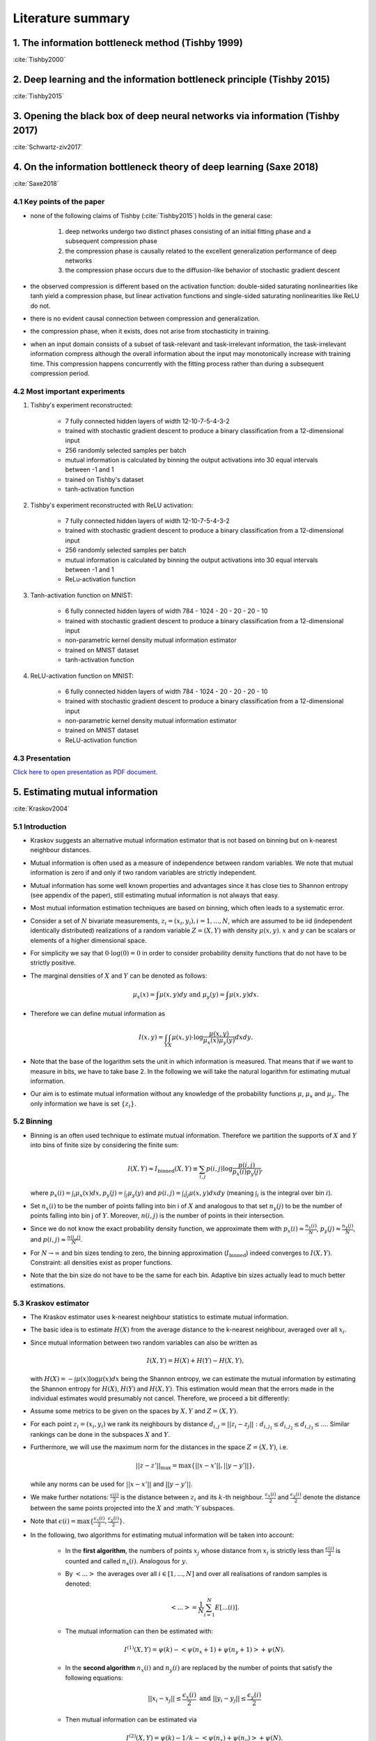 Literature summary
==================

1. The information bottleneck method (Tishby 1999)
--------------------------------------------------
:cite:`Tishby2000`



2. Deep learning and the information bottleneck principle (Tishby 2015)
-----------------------------------------------------------------------
:cite:`Tishby2015`



3. Opening the black box of deep neural networks via information (Tishby 2017)
------------------------------------------------------------------------------
:cite:`Schwartz-ziv2017`



4. On the information bottleneck theory of deep learning (Saxe 2018)
--------------------------------------------------------------------
:cite:`Saxe2018`



4.1 Key points of the paper
^^^^^^^^^^^^^^^^^^^^^^^^^^^

* none of the following claims of Tishby (:cite:`Tishby2015`) holds in the general case:

    #. deep networks undergo two distinct phases consisting of an initial fitting phase and a subsequent compression phase
    #. the compression phase is causally related to the excellent generalization performance of deep networks
    #. the compression phase occurs due to the diffusion-like behavior of stochastic gradient descent

* the observed compression is different based on the activation function: double-sided saturating nonlinearities like tanh
  yield a compression phase, but linear activation functions and single-sided saturating nonlinearities like ReLU do not.

* there is no evident causal connection between compression and generalization.

* the compression phase, when it exists, does not arise from stochasticity in training.

* when an input domain consists of a subset of task-relevant and task-irrelevant information, the task-irrelevant information compress
  although the overall information about the input may monotonically increase with training time. This compression happens concurrently
  with the fitting process rather than during a subsequent compression period.

4.2 Most important experiments
^^^^^^^^^^^^^^^^^^^^^^^^^^^^^^
#. Tishby's experiment reconstructed:

    * 7 fully connected hidden layers of width 12-10-7-5-4-3-2
    * trained with stochastic gradient descent to produce a binary classification from a 12-dimensional input
    * 256 randomly selected samples per batch
    * mutual information is calculated by binning the output activations into 30 equal intervals between -1 and 1
    * trained on Tishby's dataset
    * tanh-activation function

#. Tishby's experiment reconstructed with ReLU activation:

    * 7 fully connected hidden layers of width 12-10-7-5-4-3-2
    * trained with stochastic gradient descent to produce a binary classification from a 12-dimensional input
    * 256 randomly selected samples per batch
    * mutual information is calculated by binning the output activations into 30 equal intervals between -1 and 1
    * ReLu-activation function

#. Tanh-activation function on MNIST:

    * 6 fully connected hidden layers of width 784 - 1024 - 20 - 20 - 20 - 10
    * trained with stochastic gradient descent to produce a binary classification from a 12-dimensional input
    * non-parametric kernel density mutual information estimator
    * trained on MNIST dataset
    * tanh-activation function

#. ReLU-activation function on MNIST:

    * 6 fully connected hidden layers of width 784 - 1024 - 20 - 20 - 20 - 10
    * trained with stochastic gradient descent to produce a binary classification from a 12-dimensional input
    * non-parametric kernel density mutual information estimator
    * trained on MNIST dataset
    * ReLU-activation function

4.3 Presentation
^^^^^^^^^^^^^^^^

`Click here to open presentation as PDF document. <_static/on_the_information_bottleneck_theory_presentation.pdf>`_


5. Estimating mutual information
--------------------------------
:cite:`Kraskov2004`


5.1 Introduction
^^^^^^^^^^^^^^^^
- Kraskov suggests an alternative mutual information estimator that is not based
  on binning but on k-nearest neighbour distances.

- Mutual information is often used as a measure of independence between random
  variables. We note that mutual information is zero if and only if two random
  variables are strictly independent.

- Mutual information has some well known properties and advantages since it has
  close ties to Shannon entropy (see appendix of the paper), still estimating mutual
  information is not always that easy.

- Most mutual information estimation techniques are based on binning, which often
  leads to a systematic error.

- Consider a set of :math:`N` bivariate measurements, :math:`z_i = (x_i, y_i),
  i = 1,...,N`, which are assumed to be iid (independent identically distributed)
  realizations of a random variable :math:`Z=(X,Y)` with density :math:`\mu (x,y)`.
  :math:`x` and :math:`y` can be scalars or elements of a higher dimensional space.

- For simplicity we say that :math:`0 \cdot \log(0) = 0` in order to consider probability
  density functions that do not have to be strictly positive.

- The marginal densities of :math:`X` and :math:`Y` can be denoted as follows:

  .. math::
     \mu_x(x) = \int \mu (x,y) dy \ \text{and } \ \mu_y(y) = \int \mu (x,y) dx.

- Therefore we can define mutual information as

  .. math::
     I(x,y) = \int_Y \int_X \mu (x,y) \cdot \log \dfrac{\mu (x,y)}{\mu_x (x) \mu_y(y)} dx dy.

- Note that the base of the logarithm sets the unit in which information is measured.
  That means that if we want to measure in bits, we have to take base 2. In the
  following we will take the natural logarithm for estimating mutual information.

- Our aim is to estimate mutual information without any knowledge of the probability
  functions :math:`\mu`, :math:`\mu_x` and :math:`\mu_y`. The only information we
  have is set :math:`\{ z_i \}`.


5.2 Binning
^^^^^^^^^^^
- Binning is an often used technique to estimate mutual information. Therefore we
  partition the supports of :math:`X` and :math:`Y` into bins of finite size by
  considering the finite sum:

  .. math::
     I(X,Y) \approx I_{\text{binned}} (X,Y) \equiv \sum_{i,j} p(i,j) \log \dfrac{p(i,j)}{p_x(i)p_y(j)},

  where :math:`p_x(i) = \int_i \mu_x (x) dx, p_y(j) = \int_j \mu_y(y)` and
  :math:`p(i,j) = \int_i \int_j \mu (x,y) dx dy` (meaning :math:`\int_i` is the
  integral over bin :math:`i`).

- Set :math:`n_x(i)` to be the number of points falling into bin i of :math:`X`
  and analogous to that set :math:`n_y(j)` to be the number of points falling into
  bin j of :math:`Y`. Moreover, :math:`n(i,j)` is the number of points in their
  intersection.

- Since we do not know the exact probability density function, we approximate them
  with :math:`p_x(i) \approx \frac{n_x(i)}{N}`, :math:`p_y(j) \approx \frac{n_y(j)}{N}`,
  and :math:`p(i,j) \approx \frac{n(i,j)}{N}`.

- For :math:`N \rightarrow \infty` and bin sizes tending to zero, the binning
  approximation (:math:`I_{\text{binned}}`) indeed converges to :math:`I(X,Y)`. Constraint: all
  densities exist as proper functions.

- Note that the bin size do not have to be the same for each bin. Adaptive bin sizes
  actually lead to much better estimations.

5.3 Kraskov estimator
^^^^^^^^^^^^^^^^^^^^^
- The Kraskov estimator uses k-nearest neighbour statistics to estimate mutual
  information.

- The basic idea is to estimate :math:`H(X)` from the average distance to the
  k-nearest neighbour, averaged over all :math:`x_i`.

- Since mutual information between two random variables can also be written as

  .. math::
     I(X,Y) = H(X) + H(Y) - H(X,Y),

  with :math:`H(X)= - \int \mu (x) \log \mu (x) dx` being the Shannon entropy, we
  can estimate the mutual information by estimating the Shannon entropy for
  :math:`H(X)`, :math:`H(Y)` and :math:`H(X,Y)`.
  This estimation would mean that the errors made in the individual estimates would
  presumably not cancel. Therefore, we proceed a bit differently:

- Assume some metrics to be given on the spaces by :math:`X, Y` and :math:`Z=(X,Y)`.

- For each point :math:`z_i=(x_i,y_i)` we rank its neighbours by distance
  :math:`d_{i,j} = ||z_i - z_j||: d_{i,j_1} \leq d_{i,j_2} \leq d_{i,j_3} \leq ...`.
  Similar rankings can be done in the subspaces :math:`X` and :math:`Y`.

- Furthermore, we will use the maximum norm for the distances in the space
  :math:`Z=(X,Y)`, i.e.

  .. math::
     ||z-z'||_{\max} = \max \{ ||x - x'||, ||y - y'||\},

  while any norms can be used for :math:`||x - x'||` and :math:`||y - y'||`.

- We make further notations: :math:`\frac{\epsilon (i)}{2}` is the distance between
  :math:`z_i` and its :math:`k`-th neighbour. :math:`\frac{\epsilon_x (i)}{2}` and
  :math:`\frac{\epsilon_y (i)}{2}` denote the distance between the same points projected
  into the :math:`X` and :math:`Y`subspaces.
- Note that :math:`\epsilon(i)=\max \lbrace \frac{\epsilon_x (i)}{2}, \frac{\epsilon_y (i)}{2}\rbrace`.
- In the following, two algorithms for estimating mutual information will be taken
  into account:

    * In the **first algorithm**, the numbers of points :math:`x_j` whose distance from
      :math:`x_i` is strictly less than :math:`\frac{\epsilon (i)}{2}` is counted
      and called :math:`n_x(i)`. Analogous for :math:`y`.
    * By :math:`<...>` the averages over all :math:`i \in [1,...,N]` and over all
      realisations of random samples is denoted:

      .. math::
         <...> = \dfrac{1}{N} \sum_{i=1}^N E[...(i)].

    * The mutual information can then be estimated with:

      .. math::
         I^{(1)}(X,Y) = \psi (k) - <\psi (n_x + 1) + \psi (n_y + 1)> + \psi (N).

    * In the **second algorithm** :math:`n_x(i)` and :math:`n_y(i)` are replaced
      by the number of points that satisfy the following equations:

      .. math::
         ||x_i - x_j|| \leq \dfrac{\epsilon_x (i)}{2} \ \text{and} \ ||y_i - y_j|| \leq \dfrac{\epsilon_y (i)}{2}

    * Then mutual information can be estimated via

      .. math::
         I^{(2)}(X,Y) = \psi (k) - 1/k - <\psi (n_x) + \psi (n_y)> + \psi (N).

- Generally, both estimates give similar results. But it proves that :math:`I^{(1)}`
  has the tendency to have slightly smaller statistical errors, but larger
  systematic errors. This means that when we are interested in very high
  dimensions, we better should use :math:`I^{(2)}`.


6. SVCCA: singular vector canonical correlation analysis
--------------------------------------------------------
:cite:`Raghu2017`

6.1 Key points of the paper
^^^^^^^^^^^^^^^^^^^^^^^^^^^

- They developed a method that analyses each neuron's activation vector (i.e.
  the scalar outputs that are emitted on input data points). This analysis gives an
  insight into learning dynamics and learned representation.

- SVCCA is a general method that compares two learned representations of
  different neural network layers and architectures. It is either possible to
  compare the same layer at different time steps, or simply different layers.

- The comparison of two representations fulfills two important properties:

    * It is invariant to affine transformation (which allows the comparison
      between different layers and networks).

    * It is fast to compute, which allows more comparisons to be calculated
      than with previous methods.

6.2 Experiment set-up
^^^^^^^^^^^^^^^^^^^^^

- **Dataset**: mostly CIFAR-10 (augmented with random translations)

- **Architecture**: One convolutional network and one residual network

- In order to produce a few figures, they decided to design a toy regression task (training a four hidden layer fully connected network with 1D input and 4D output)


6.3 How SVCCA works
^^^^^^^^^^^^^^^^^^^

- SVCCA is short for Singular Vector Canonical Correlation Analysis and
  therefore combines the Singular Value Decomposition with a Canonical Correlation
  Analysis.

- The representation of a neuron is defined as a table/function that maps the
  inputs on all possible outputs for a single neuron. Its representation is
  therefore studied as a set of responses over a finite set of inputs. Formally,
  that means that given a dataset :math:`X = {x_1,...,x_m}` and a neuron :math:`i`
  on layer :math:`l`, we define :math:`z^{l}_{i}` to be the vector of outputs on
  :math:`X`, i.e.

    .. math::

      z^{l}_{i} = (z^{l}_{i}(x_1),··· ,z^{l}_{i}(x_m)).

  Note that :math:`z^{l}_{i}` is a single neuron's response over the entire
  dataset and not an entire layer's response for a single input. In this sense
  the neuron can be thought of as a single vector in a high-dimensional space.
  A layer is therefore a subspace of :math:`\mathbb{R}^m` spanned by its neurons'
  vectors.

1. **Input**: takes two (not necessarily different) sets of neurons (typically layers of a network)

    .. math::

      l_1 = {z^{l_1}_{1}, ..., z^{l_{m_1}}_{l_1}} \text{ and } l_2 = {z^{l_2}_{1}, ..., z^{l_{m_2}}_{l_2}}

2. **Step 1**: Use SVD of each  subspace to get sub-subspaces :math:`l_1' \in l_1` and :math:`l_2' \in l_2`, which contain of the most important directions of the original subspaces :math:`l_1, l_2`.

3. **Step 2**: Compute Canonical Correlation similarity of :math:`l_1', l_2'`: linearly transform :math:`l_1', l_2'` to be as aligned as possible and compute correlation coefficients.

4. **Output**: pairs of aligned directions :math:`(\widetilde{z}_{i}^{l_1}, \widetilde{z}_{i}^{l_2})` and how well their correlate :math:`\rho_i`. The SVCCA similarity is defined as

    .. math::
      \bar{\rho} = \frac{1}{\min(m_1,m_2)} \sum_i \rho_i .

6.4 Results
^^^^^^^^^^^

- The dimensionality of a layer's learned representation does not have to be the same number than the number of neurons in the layer.

- Because of a bottom up convergence of the deep learning dynamics, they suggest a computationally more efficient method for training the network - *Freeze Training*. In Freeze Training  layers are sequentially frozen after a certain number of time steps.

- Computational speed up is successfully done with a Discrete Fourier Transform causing all block matrices to be block-diagonal.

- Moreover, SVCCA captures the semantics of different classes, with similar classes having similar sensitivities, and vice versa.



.. bibliography:: references.bib
